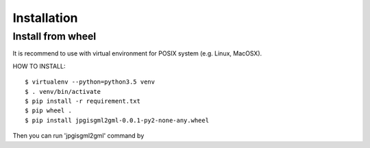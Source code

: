Installation
============

Install from wheel
------------------

It is recommend to use with virtual environment for POSIX system (e.g. Linux, MacOSX).

HOW TO INSTALL::

    $ virtualenv --python=python3.5 venv
    $ . venv/bin/activate
    $ pip install -r requirement.txt
    $ pip wheel .
    $ pip install jpgisgml2gml-0.0.1-py2-none-any.wheel

Then you can run 'jpgisgml2gml' command by

